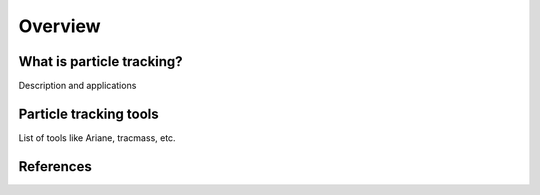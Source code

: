 .. _ParticleOverview:

Overview
======================================================================================================

What is particle tracking?
--------------------------------------
Description and applications

Particle tracking tools
------------------------------------------
List of tools like Ariane, tracmass, etc.


References
-------------------------------
